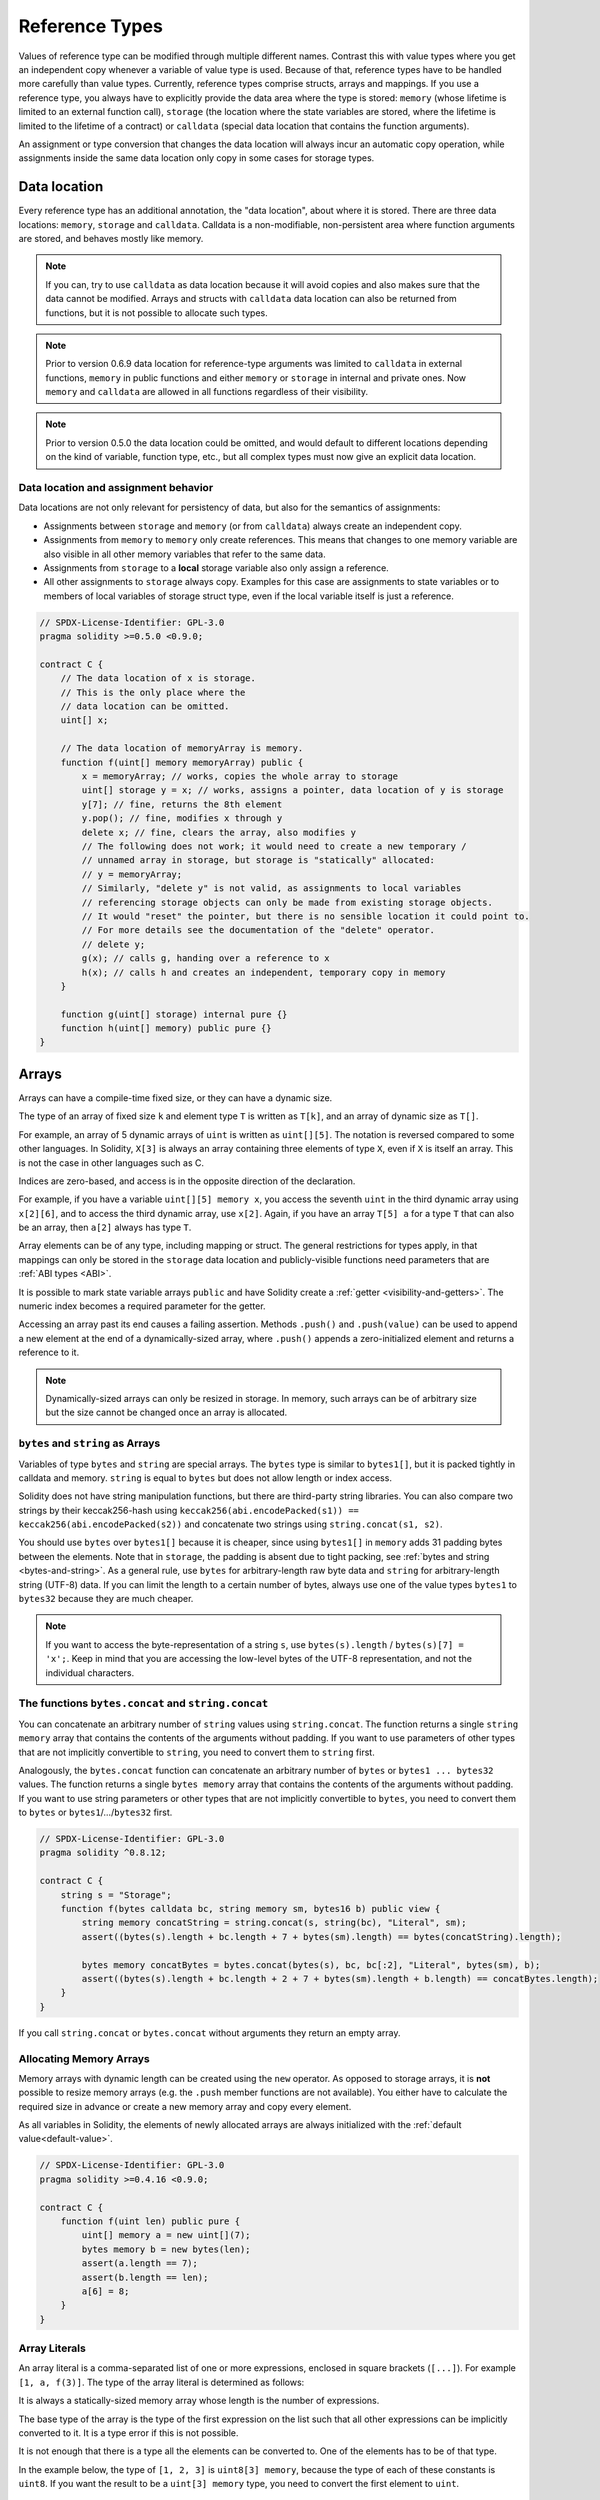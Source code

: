 .. index:: ! type;reference, ! reference type, storage, memory, location, array, struct

.. _reference-types:

Reference Types
===============

Values of reference type can be modified through multiple different names.
Contrast this with value types where you get an independent copy whenever
a variable of value type is used. Because of that, reference types have to be handled
more carefully than value types. Currently, reference types comprise structs,
arrays and mappings. If you use a reference type, you always have to explicitly
provide the data area where the type is stored: ``memory`` (whose lifetime is limited
to an external function call), ``storage`` (the location where the state variables
are stored, where the lifetime is limited to the lifetime of a contract)
or ``calldata`` (special data location that contains the function arguments).

An assignment or type conversion that changes the data location will always incur an automatic copy operation,
while assignments inside the same data location only copy in some cases for storage types.

.. _data-location:

Data location
-------------

Every reference type has an additional
annotation, the "data location", about where it is stored. There are three data locations:
``memory``, ``storage`` and ``calldata``. Calldata is a non-modifiable,
non-persistent area where function arguments are stored, and behaves mostly like memory.

.. note::
    If you can, try to use ``calldata`` as data location because it will avoid copies and
    also makes sure that the data cannot be modified. Arrays and structs with ``calldata``
    data location can also be returned from functions, but it is not possible to
    allocate such types.

.. note::
    Prior to version 0.6.9 data location for reference-type arguments was limited to
    ``calldata`` in external functions, ``memory`` in public functions and either
    ``memory`` or ``storage`` in internal and private ones.
    Now ``memory`` and ``calldata`` are allowed in all functions regardless of their visibility.

.. note::
    Prior to version 0.5.0 the data location could be omitted, and would default to different locations
    depending on the kind of variable, function type, etc., but all complex types must now give an explicit
    data location.

.. _data-location-assignment:

Data location and assignment behavior
^^^^^^^^^^^^^^^^^^^^^^^^^^^^^^^^^^^^^

Data locations are not only relevant for persistency of data, but also for the semantics of assignments:

* Assignments between ``storage`` and ``memory`` (or from ``calldata``)
  always create an independent copy.
* Assignments from ``memory`` to ``memory`` only create references. This means
  that changes to one memory variable are also visible in all other memory
  variables that refer to the same data.
* Assignments from ``storage`` to a **local** storage variable also only
  assign a reference.
* All other assignments to ``storage`` always copy. Examples for this
  case are assignments to state variables or to members of local
  variables of storage struct type, even if the local variable
  itself is just a reference.

.. code-block:: solidity

    // SPDX-License-Identifier: GPL-3.0
    pragma solidity >=0.5.0 <0.9.0;

    contract C {
        // The data location of x is storage.
        // This is the only place where the
        // data location can be omitted.
        uint[] x;

        // The data location of memoryArray is memory.
        function f(uint[] memory memoryArray) public {
            x = memoryArray; // works, copies the whole array to storage
            uint[] storage y = x; // works, assigns a pointer, data location of y is storage
            y[7]; // fine, returns the 8th element
            y.pop(); // fine, modifies x through y
            delete x; // fine, clears the array, also modifies y
            // The following does not work; it would need to create a new temporary /
            // unnamed array in storage, but storage is "statically" allocated:
            // y = memoryArray;
            // Similarly, "delete y" is not valid, as assignments to local variables
            // referencing storage objects can only be made from existing storage objects.
            // It would "reset" the pointer, but there is no sensible location it could point to.
            // For more details see the documentation of the "delete" operator.
            // delete y;
            g(x); // calls g, handing over a reference to x
            h(x); // calls h and creates an independent, temporary copy in memory
        }

        function g(uint[] storage) internal pure {}
        function h(uint[] memory) public pure {}
    }

.. index:: ! array

.. _arrays:

Arrays
------

Arrays can have a compile-time fixed size, or they can have a dynamic size.

The type of an array of fixed size ``k`` and element type ``T`` is written as ``T[k]``,
and an array of dynamic size as ``T[]``.

For example, an array of 5 dynamic arrays of ``uint`` is written as
``uint[][5]``. The notation is reversed compared to some other languages. In
Solidity, ``X[3]`` is always an array containing three elements of type ``X``,
even if ``X`` is itself an array. This is not the case in other languages such
as C.

Indices are zero-based, and access is in the opposite direction of the
declaration.

For example, if you have a variable ``uint[][5] memory x``, you access the
seventh ``uint`` in the third dynamic array using ``x[2][6]``, and to access the
third dynamic array, use ``x[2]``. Again,
if you have an array ``T[5] a`` for a type ``T`` that can also be an array,
then ``a[2]`` always has type ``T``.

Array elements can be of any type, including mapping or struct. The general
restrictions for types apply, in that mappings can only be stored in the
``storage`` data location and publicly-visible functions need parameters that are :ref:`ABI types <ABI>`.

It is possible to mark state variable arrays ``public`` and have Solidity create a :ref:`getter <visibility-and-getters>`.
The numeric index becomes a required parameter for the getter.

Accessing an array past its end causes a failing assertion. Methods ``.push()`` and ``.push(value)`` can be used
to append a new element at the end of a dynamically-sized array, where ``.push()`` appends a zero-initialized element and returns
a reference to it.

.. note::
    Dynamically-sized arrays can only be resized in storage.
    In memory, such arrays can be of arbitrary size but the size cannot be changed once an array is allocated.

.. index:: ! string, ! bytes

.. _strings:

.. _bytes:

``bytes`` and ``string`` as Arrays
^^^^^^^^^^^^^^^^^^^^^^^^^^^^^^^^^^

Variables of type ``bytes`` and ``string`` are special arrays. The ``bytes`` type is similar to ``bytes1[]``,
but it is packed tightly in calldata and memory. ``string`` is equal to ``bytes`` but does not allow
length or index access.

Solidity does not have string manipulation functions, but there are
third-party string libraries. You can also compare two strings by their keccak256-hash using
``keccak256(abi.encodePacked(s1)) == keccak256(abi.encodePacked(s2))`` and
concatenate two strings using ``string.concat(s1, s2)``.

You should use ``bytes`` over ``bytes1[]`` because it is cheaper,
since using ``bytes1[]`` in ``memory`` adds 31 padding bytes between the elements. Note that in ``storage``, the
padding is absent due to tight packing, see :ref:`bytes and string <bytes-and-string>`. As a general rule,
use ``bytes`` for arbitrary-length raw byte data and ``string`` for arbitrary-length
string (UTF-8) data. If you can limit the length to a certain number of bytes,
always use one of the value types ``bytes1`` to ``bytes32`` because they are much cheaper.

.. note::
    If you want to access the byte-representation of a string ``s``, use
    ``bytes(s).length`` / ``bytes(s)[7] = 'x';``. Keep in mind
    that you are accessing the low-level bytes of the UTF-8 representation,
    and not the individual characters.

.. index:: ! bytes-concat, ! string-concat

.. _bytes-concat:
.. _string-concat:

The functions ``bytes.concat`` and ``string.concat``
^^^^^^^^^^^^^^^^^^^^^^^^^^^^^^^^^^^^^^^^^^^^^^^^^^^^

You can concatenate an arbitrary number of ``string`` values using ``string.concat``.
The function returns a single ``string memory`` array that contains the contents of the arguments without padding.
If you want to use parameters of other types that are not implicitly convertible to ``string``, you need to convert them to ``string`` first.

Analogously, the ``bytes.concat`` function can concatenate an arbitrary number of ``bytes`` or ``bytes1 ... bytes32`` values.
The function returns a single ``bytes memory`` array that contains the contents of the arguments without padding.
If you want to use string parameters or other types that are not implicitly convertible to ``bytes``, you need to convert them to ``bytes`` or ``bytes1``/.../``bytes32`` first.


.. code-block:: solidity

    // SPDX-License-Identifier: GPL-3.0
    pragma solidity ^0.8.12;

    contract C {
        string s = "Storage";
        function f(bytes calldata bc, string memory sm, bytes16 b) public view {
            string memory concatString = string.concat(s, string(bc), "Literal", sm);
            assert((bytes(s).length + bc.length + 7 + bytes(sm).length) == bytes(concatString).length);

            bytes memory concatBytes = bytes.concat(bytes(s), bc, bc[:2], "Literal", bytes(sm), b);
            assert((bytes(s).length + bc.length + 2 + 7 + bytes(sm).length + b.length) == concatBytes.length);
        }
    }

If you call ``string.concat`` or ``bytes.concat`` without arguments they return an empty array.

.. index:: ! array;allocating, new

Allocating Memory Arrays
^^^^^^^^^^^^^^^^^^^^^^^^

Memory arrays with dynamic length can be created using the ``new`` operator.
As opposed to storage arrays, it is **not** possible to resize memory arrays (e.g.
the ``.push`` member functions are not available).
You either have to calculate the required size in advance
or create a new memory array and copy every element.

As all variables in Solidity, the elements of newly allocated arrays are always initialized
with the :ref:`default value<default-value>`.

.. code-block:: solidity

    // SPDX-License-Identifier: GPL-3.0
    pragma solidity >=0.4.16 <0.9.0;

    contract C {
        function f(uint len) public pure {
            uint[] memory a = new uint[](7);
            bytes memory b = new bytes(len);
            assert(a.length == 7);
            assert(b.length == len);
            a[6] = 8;
        }
    }

.. index:: ! literal;array, ! inline;arrays

Array Literals
^^^^^^^^^^^^^^

An array literal is a comma-separated list of one or more expressions, enclosed
in square brackets (``[...]``). For example ``[1, a, f(3)]``. The type of the
array literal is determined as follows:

It is always a statically-sized memory array whose length is the
number of expressions.

The base type of the array is the type of the first expression on the list such that all
other expressions can be implicitly converted to it. It is a type error
if this is not possible.

It is not enough that there is a type all the elements can be converted to. One of the elements
has to be of that type.

In the example below, the type of ``[1, 2, 3]`` is
``uint8[3] memory``, because the type of each of these constants is ``uint8``. If
you want the result to be a ``uint[3] memory`` type, you need to convert
the first element to ``uint``.

.. code-block:: solidity

    // SPDX-License-Identifier: GPL-3.0
    pragma solidity >=0.4.16 <0.9.0;

    contract C {
        function f() public pure {
            g([uint(1), 2, 3]);
        }
        function g(uint[3] memory) public pure {
            // ...
        }
    }

The array literal ``[1, -1]`` is invalid because the type of the first expression
is ``uint8`` while the type of the second is ``int8`` and they cannot be implicitly
converted to each other. To make it work, you can use ``[int8(1), -1]``, for example.

Since fixed-size memory arrays of different type cannot be converted into each other
(even if the base types can), you always have to specify a common base type explicitly
if you want to use two-dimensional array literals:

.. code-block:: solidity

    // SPDX-License-Identifier: GPL-3.0
    pragma solidity >=0.4.16 <0.9.0;

    contract C {
        function f() public pure returns (uint24[2][4] memory) {
            uint24[2][4] memory x = [[uint24(0x1), 1], [0xffffff, 2], [uint24(0xff), 3], [uint24(0xffff), 4]];
            // The following does not work, because some of the inner arrays are not of the right type.
            // uint[2][4] memory x = [[0x1, 1], [0xffffff, 2], [0xff, 3], [0xffff, 4]];
            return x;
        }
    }

Fixed size memory arrays cannot be assigned to dynamically-sized
memory arrays, i.e. the following is not possible:

.. code-block:: solidity

    // SPDX-License-Identifier: GPL-3.0
    pragma solidity >=0.4.0 <0.9.0;

    // This will not compile.
    contract C {
        function f() public {
            // The next line creates a type error because uint[3] memory
            // cannot be converted to uint[] memory.
            uint[] memory x = [uint(1), 3, 4];
        }
    }

It is planned to remove this restriction in the future, but it creates some
complications because of how arrays are passed in the ABI.

If you want to initialize dynamically-sized arrays, you have to assign the
individual elements:

.. code-block:: solidity

    // SPDX-License-Identifier: GPL-3.0
    pragma solidity >=0.4.16 <0.9.0;

    contract C {
        function f() public pure {
            uint[] memory x = new uint[](3);
            x[0] = 1;
            x[1] = 3;
            x[2] = 4;
        }
    }

.. index:: ! array;length, length, push, pop, !array;push, !array;pop

.. _array-members:

Array Members
^^^^^^^^^^^^^

**length**:
    Arrays have a ``length`` member that contains their number of elements.
    The length of memory arrays is fixed (but dynamic, i.e. it can depend on
    runtime parameters) once they are created.
**push()**:
     Dynamic storage arrays and ``bytes`` (not ``string``) have a member function
     called ``push()`` that you can use to append a zero-initialised element at the end of the array.
     It returns a reference to the element, so that it can be used like
     ``x.push().t = 2`` or ``x.push() = b``.
**push(x)**:
     Dynamic storage arrays and ``bytes`` (not ``string``) have a member function
     called ``push(x)`` that you can use to append a given element at the end of the array.
     The function returns nothing.
**pop()**:
     Dynamic storage arrays and ``bytes`` (not ``string``) have a member
     function called ``pop()`` that you can use to remove an element from the
     end of the array. This also implicitly calls :ref:`delete<delete>` on the removed element. The function returns nothing.

.. note::
    Increasing the length of a storage array by calling ``push()``
    has constant gas costs because storage is zero-initialised,
    while decreasing the length by calling ``pop()`` has a
    cost that depends on the "size" of the element being removed.
    If that element is an array, it can be very costly, because
    it includes explicitly clearing the removed
    elements similar to calling :ref:`delete<delete>` on them.

.. note::
    To use arrays of arrays in external (instead of public) functions, you need to
    activate ABI coder v2.

.. note::
    In EVM versions before Byzantium, it was not possible to access
    dynamic arrays returned from function calls. If you call functions
    that return dynamic arrays, make sure to use an EVM that is set to
    Byzantium mode.

.. code-block:: solidity

    // SPDX-License-Identifier: GPL-3.0
    pragma solidity >=0.6.0 <0.9.0;

    contract ArrayContract {
        uint[2**20] aLotOfIntegers;
        // Note that the following is not a pair of dynamic arrays but a
        // dynamic array of pairs (i.e. of fixed size arrays of length two).
        // In Solidity, T[k] and T[] are always arrays with elements of type T,
        // even if T itself is an array.
        // Because of that, bool[2][] is a dynamic array of elements
        // that are bool[2]. This is different from other languages, like C.
        // Data location for all state variables is storage.
        bool[2][] pairsOfFlags;

        // newPairs is stored in memory
        function setAllFlagPairs(bool[2][] memory newPairs) public {
            // assignment to a storage array performs a copy of ``newPairs`` and
            // replaces the complete array ``pairsOfFlags``.
            pairsOfFlags = newPairs;
        }

        struct StructType {
            uint[] contents;
            uint moreInfo;
        }
        StructType s;

        function f(uint[] memory c) public {
            // stores a reference to ``s`` in ``g``
            StructType storage g = s;
            // also changes ``s.moreInfo``.
            g.moreInfo = 2;
            // assigns a copy because ``g.contents``
            // is not a local variable, but a member of
            // a local variable.
            g.contents = c;
        }

        function setFlagPair(uint index, bool flagA, bool flagB) public {
            // access to a non-existing index will throw an exception
            pairsOfFlags[index][0] = flagA;
            pairsOfFlags[index][1] = flagB;
        }

        function changeFlagArraySize(uint newSize) public {
            // using push and pop is the only way to change the
            // length of an array
            if (newSize < pairsOfFlags.length) {
                while (pairsOfFlags.length > newSize)
                    pairsOfFlags.pop();
            } else if (newSize > pairsOfFlags.length) {
                while (pairsOfFlags.length < newSize)
                    pairsOfFlags.push();
            }
        }

        function clear() public {
            // these clear the arrays completely
            delete pairsOfFlags;
            delete aLotOfIntegers;
            // identical effect here
            pairsOfFlags = new bool[2][](0);
        }

        bytes byteData;

        function byteArrays(bytes memory data) public {
            // byte arrays ("bytes") are different as they are stored without padding,
            // but can be treated identical to "uint8[]"
            byteData = data;
            for (uint i = 0; i < 7; i++)
                byteData.push();
            byteData[3] = 0x08;
            delete byteData[2];
        }

        function addFlag(bool[2] memory flag) public returns (uint) {
            pairsOfFlags.push(flag);
            return pairsOfFlags.length;
        }

        function createMemoryArray(uint size) public pure returns (bytes memory) {
            // Dynamic memory arrays are created using `new`:
            uint[2][] memory arrayOfPairs = new uint[2][](size);

            // Inline arrays are always statically-sized and if you only
            // use literals, you have to provide at least one type.
            arrayOfPairs[0] = [uint(1), 2];

            // Create a dynamic byte array:
            bytes memory b = new bytes(200);
            for (uint i = 0; i < b.length; i++)
                b[i] = bytes1(uint8(i));
            return b;
        }
    }

.. index:: ! array;dangling storage references

Dangling References to Storage Array Elements
^^^^^^^^^^^^^^^^^^^^^^^^^^^^^^^^^^^^^^^^^^^^^

When working with storage arrays, you need to take care to avoid dangling references.
A dangling reference is a reference that points to something that no longer exists or has been
moved without updating the reference. A dangling reference can for example occur, if you store a
reference to an array element in a local variable and then ``.pop()`` from the containing array:

.. code-block:: solidity

    // SPDX-License-Identifier: GPL-3.0
    pragma solidity >=0.8.0 <0.9.0;

    contract C {
        uint[][] s;

        function f() public {
            // Stores a pointer to the last array element of s.
            uint[] storage ptr = s[s.length - 1];
            // Removes the last array element of s.
            s.pop();
            // Writes to the array element that is no longer within the array.
            ptr.push(0x42);
            // Adding a new element to ``s`` now will not add an empty array, but
            // will result in an array of length 1 with ``0x42`` as element.
            s.push();
            assert(s[s.length - 1][0] == 0x42);
        }
    }

The write in ``ptr.push(0x42)`` will **not** revert, despite the fact that ``ptr`` no
longer refers to a valid element of ``s``. Since the compiler assumes that unused storage
is always zeroed, a subsequent ``s.push()`` will not explicitly write zeroes to storage,
so the last element of ``s`` after that ``push()`` will have length ``1`` and contain
``0x42`` as its first element.

Note that Solidity does not allow to declare references to value types in storage. These kinds
of explicit dangling references are restricted to nested reference types. However, dangling references
can also occur temporarily when using complex expressions in tuple assignments:

.. code-block:: solidity

    // SPDX-License-Identifier: GPL-3.0
    pragma solidity >=0.8.0 <0.9.0;

    contract C {
        uint[] s;
        uint[] t;
        constructor() {
            // Push some initial values to the storage arrays.
            s.push(0x07);
            t.push(0x03);
        }

        function g() internal returns (uint[] storage) {
            s.pop();
            return t;
        }

        function f() public returns (uint[] memory) {
            // The following will first evaluate ``s.push()`` to a reference to a new element
            // at index 1. Afterwards, the call to ``g`` pops this new element, resulting in
            // the left-most tuple element to become a dangling reference. The assignment still
            // takes place and will write outside the data area of ``s``.
            (s.push(), g()[0]) = (0x42, 0x17);
            // A subsequent push to ``s`` will reveal the value written by the previous
            // statement, i.e. the last element of ``s`` at the end of this function will have
            // the value ``0x42``.
            s.push();
            return s;
        }
    }

It is always safer to only assign to storage once per statement and to avoid
complex expressions on the left-hand-side of an assignment.

You need to take particular care when dealing with references to elements of
``bytes`` arrays, since a ``.push()`` on a bytes array may switch :ref:`from short
to long layout in storage<bytes-and-string>`.

.. code-block:: solidity

    // SPDX-License-Identifier: GPL-3.0
    pragma solidity >=0.8.0 <0.9.0;

    // This will report a warning
    contract C {
        bytes x = "012345678901234567890123456789";

        function test() external returns(uint) {
            (x.push(), x.push()) = (0x01, 0x02);
            return x.length;
        }
    }

Here, when the first ``x.push()`` is evaluated, ``x`` is still stored in short
layout, thereby ``x.push()`` returns a reference to an element in the first storage slot of
``x``. However, the second ``x.push()`` switches the bytes array to large layout.
Now the element that ``x.push()`` referred to is in the data area of the array while
the reference still points at its original location, which is now a part of the length field
and the assignment will effectively garble the length of ``x``.
To be safe, only enlarge bytes arrays by at most one element during a single
assignment and do not simultaneously index-access the array in the same statement.

While the above describes the behavior of dangling storage references in the
current version of the compiler, any code with dangling references should be
considered to have *undefined behavior*. In particular, this means that
any future version of the compiler may change the behavior of code that
involves dangling references.

Be sure to avoid dangling references in your code!

.. index:: ! array;slice

.. _array-slices:

Array Slices
------------


Array slices are a view on a contiguous portion of an array.
They are written as ``x[start:end]``, where ``start`` and
``end`` are expressions resulting in a uint256 type (or
implicitly convertible to it). The first element of the
slice is ``x[start]`` and the last element is ``x[end - 1]``.

If ``start`` is greater than ``end`` or if ``end`` is greater
than the length of the array, an exception is thrown.

Both ``start`` and ``end`` are optional: ``start`` defaults
to ``0`` and ``end`` defaults to the length of the array.

Array slices do not have any members. They are implicitly
convertible to arrays of their underlying type
and support index access. Index access is not absolute
in the underlying array, but relative to the start of
the slice.

Array slices do not have a type name which means
no variable can have an array slices as type,
they only exist in intermediate expressions.

.. note::
    As of now, array slices are only implemented for calldata arrays.

Array slices are useful to ABI-decode secondary data passed in function parameters:

.. code-block:: solidity

    // SPDX-License-Identifier: GPL-3.0
    pragma solidity >=0.8.5 <0.9.0;
    contract Proxy {
        /// @dev Address of the client contract managed by proxy i.e., this contract
        address client;

        constructor(address client_) {
            client = client_;
        }

        /// Forward call to "setOwner(address)" that is implemented by client
        /// after doing basic validation on the address argument.
        function forward(bytes calldata payload) external {
            bytes4 sig = bytes4(payload[:4]);
            // Due to truncating behavior, bytes4(payload) performs identically.
            // bytes4 sig = bytes4(payload);
            if (sig == bytes4(keccak256("setOwner(address)"))) {
                address owner = abi.decode(payload[4:], (address));
                require(owner != address(0), "Address of owner cannot be zero.");
            }
            (bool status,) = client.delegatecall(payload);
            require(status, "Forwarded call failed.");
        }
    }



.. index:: ! struct, ! type;struct

.. _structs:

Structs
-------

Solidity provides a way to define new types in the form of structs, which is
shown in the following example:

.. code-block:: solidity

    // SPDX-License-Identifier: GPL-3.0
    pragma solidity >=0.6.0 <0.9.0;

    // Defines a new type with two fields.
    // Declaring a struct outside of a contract allows
    // it to be shared by multiple contracts.
    // Here, this is not really needed.
    struct Funder {
        address addr;
        uint amount;
    }

    contract CrowdFunding {
        // Structs can also be defined inside contracts, which makes them
        // visible only there and in derived contracts.
        struct Campaign {
            address payable beneficiary;
            uint fundingGoal;
            uint numFunders;
            uint amount;
            mapping(uint => Funder) funders;
        }

        uint numCampaigns;
        mapping(uint => Campaign) campaigns;

        function newCampaign(address payable beneficiary, uint goal) public returns (uint campaignID) {
            campaignID = numCampaigns++; // campaignID is return variable
            // We cannot use "campaigns[campaignID] = Campaign(beneficiary, goal, 0, 0)"
            // because the right hand side creates a memory-struct "Campaign" that contains a mapping.
            Campaign storage c = campaigns[campaignID];
            c.beneficiary = beneficiary;
            c.fundingGoal = goal;
        }

        function contribute(uint campaignID) public payable {
            Campaign storage c = campaigns[campaignID];
            // Creates a new temporary memory struct, initialised with the given values
            // and copies it over to storage.
            // Note that you can also use Funder(msg.sender, msg.value) to initialise.
            c.funders[c.numFunders++] = Funder({addr: msg.sender, amount: msg.value});
            c.amount += msg.value;
        }

        function checkGoalReached(uint campaignID) public returns (bool reached) {
            Campaign storage c = campaigns[campaignID];
            if (c.amount < c.fundingGoal)
                return false;
            uint amount = c.amount;
            c.amount = 0;
            c.beneficiary.transfer(amount);
            return true;
        }
    }

The contract does not provide the full functionality of a crowdfunding
contract, but it contains the basic concepts necessary to understand structs.
Struct types can be used inside mappings and arrays and they can themselves
contain mappings and arrays.

It is not possible for a struct to contain a member of its own type,
although the struct itself can be the value type of a mapping member
or it can contain a dynamically-sized array of its type.
This restriction is necessary, as the size of the struct has to be finite.

Note how in all the functions, a struct type is assigned to a local variable
with data location ``storage``.
This does not copy the struct but only stores a reference so that assignments to
members of the local variable actually write to the state.

Of course, you can also directly access the members of the struct without
assigning it to a local variable, as in
``campaigns[campaignID].amount = 0``.

.. note::
    Until Solidity 0.7.0, memory-structs containing members of storage-only types (e.g. mappings)
    were allowed and assignments like ``campaigns[campaignID] = Campaign(beneficiary, goal, 0, 0)``
    in the example above would work and just silently skip those members.
